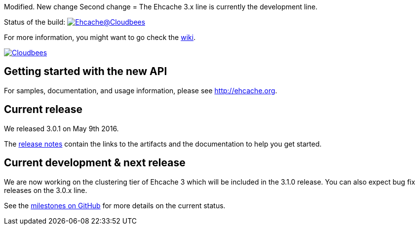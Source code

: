 Modified.
New change
Second change
= The Ehcache 3.x line is currently the development line.

Status of the build: image:https://ehcache.ci.cloudbees.com/buildStatus/icon?job=ehcache3[Ehcache@Cloudbees, link="https://ehcache.ci.cloudbees.com/job/ehcache3/"]

For more information, you might want to go check the https://github.com/ehcache/ehcache3/wiki[wiki].

image:https://www.cloudbees.com/sites/default/files/styles/large/public/Button-Powered-by-CB.png?itok=uMDWINfY[Cloudbees, link="http://www.cloudbees.com/resources/foss"]

== Getting started with the new API

For samples, documentation, and usage information, please see http://ehcache.org.

== Current release

We released 3.0.1 on May 9th 2016.

The https://github.com/ehcache/ehcache3/releases/tag/v3.0.1[release notes] contain the links to the artifacts and the documentation to help you get started.

== Current development & next release

We are now working on the clustering tier of Ehcache 3 which will be included in the 3.1.0 release.
You can also expect bug fix releases on the 3.0.x line.

See the https://github.com/ehcache/ehcache3/milestones[milestones on GitHub] for more details on the current status.
